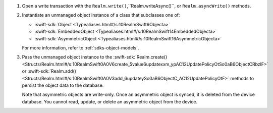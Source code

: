 #. Open a write transaction with the
   ``Realm.write()``,``Realm.writeAsync()``, or ``Realm.asyncWrite()`` methods.

#. Instantiate an unmanaged object instance of a class that subclasses one
   of:

   - :swift-sdk:`Object <Typealiases.html#/s:10RealmSwift6Objecta>`
   - :swift-sdk:`EmbeddedObject <Typealiases.html#/s:10RealmSwift14EmbeddedObjecta>`
   - :swift-sdk:`AsymmetricObject <Typealiases.html#/s:10RealmSwift16AsymmetricObjecta>`
   
   For more information, refer to :ref:`sdks-object-models`.

#. Pass the unmanaged object instance to the 
   :swift-sdk:`Realm.create() <Structs/Realm.html#/s:10RealmSwift0A0V6create_5value6updatexxm_ypAC12UpdatePolicyOtSo0aB6ObjectCRbzlF>`
   or :swift-sdk:`Realm.add() <Structs/Realm.html#/s:10RealmSwift0A0V3add_6updateySo0aB6ObjectC_AC12UpdatePolicyOtF>`
   methods to persist the object data to the database.

   Note that asymmetric objects are write-only. Once an asymmetric object is
   synced, it is deleted from the device database. You cannot read, update, or
   delete an asymmetric object from the device.
